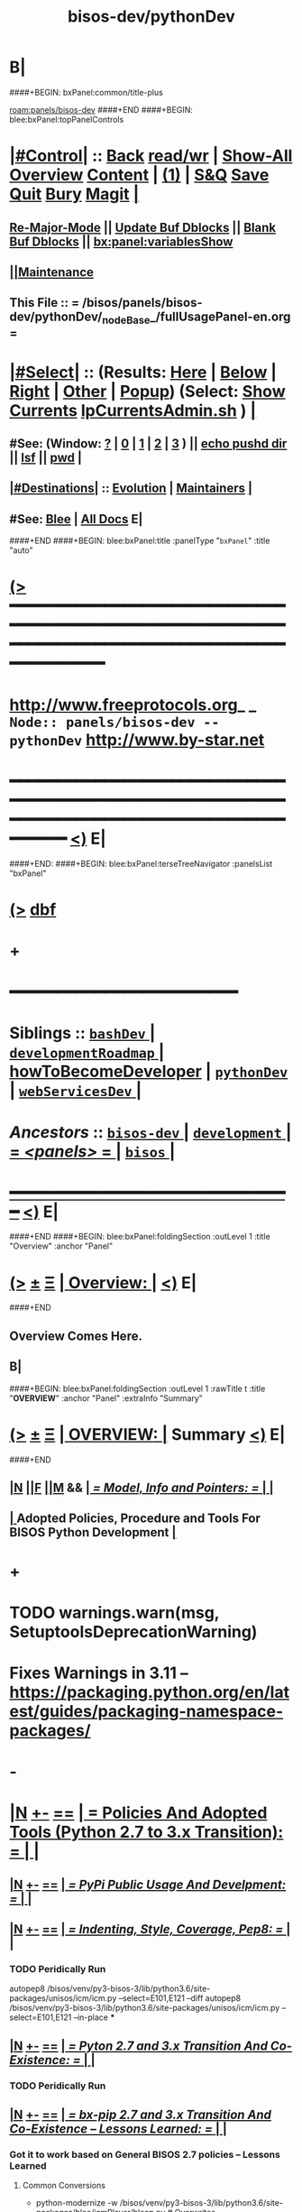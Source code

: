 * B|
####+BEGIN: bxPanel:common/title-plus
#+title: bisos-dev/pythonDev
#+roam_tags: branch
#+roam_key: panels/bisos-dev/pythonDev
[[roam:panels/bisos-dev]]
####+END
####+BEGIN: blee:bxPanel:topPanelControls
*  [[elisp:(org-cycle)][|#Control|]] :: [[elisp:(blee:bnsm:menu-back)][Back]] [[elisp:(toggle-read-only)][read/wr]] | [[elisp:(show-all)][Show-All]]  [[elisp:(org-shifttab)][Overview]]  [[elisp:(progn (org-shifttab) (org-content))][Content]] | [[elisp:(delete-other-windows)][(1)]] | [[elisp:(progn (save-buffer) (kill-buffer))][S&Q]] [[elisp:(save-buffer)][Save]] [[elisp:(kill-buffer)][Quit]] [[elisp:(bury-buffer)][Bury]]  [[elisp:(magit)][Magit]]  [[elisp:(org-cycle)][| ]]
**  [[elisp:(blee:buf:re-major-mode)][Re-Major-Mode]] ||  [[elisp:(org-dblock-update-buffer-bx)][Update Buf Dblocks]] || [[elisp:(org-dblock-bx-blank-buffer)][Blank Buf Dblocks]] || [[elisp:(bx:panel:variablesShow)][bx:panel:variablesShow]]
**  [[elisp:(blee:menu-sel:comeega:maintenance:popupMenu)][||Maintenance]] 
**  This File :: *= /bisos/panels/bisos-dev/pythonDev/_nodeBase_/fullUsagePanel-en.org =* 
*  [[elisp:(org-cycle)][|#Select|]]  :: (Results: [[elisp:(blee:bnsm:results-here)][Here]] | [[elisp:(blee:bnsm:results-split-below)][Below]] | [[elisp:(blee:bnsm:results-split-right)][Right]] | [[elisp:(blee:bnsm:results-other)][Other]] | [[elisp:(blee:bnsm:results-popup)][Popup]]) (Select:  [[elisp:(lsip-local-run-command "lpCurrentsAdmin.sh -i currentsGetThenShow")][Show Currents]]  [[elisp:(lsip-local-run-command "lpCurrentsAdmin.sh")][lpCurrentsAdmin.sh]] ) [[elisp:(org-cycle)][| ]]
**  #See:  (Window: [[elisp:(blee:bnsm:results-window-show)][?]] | [[elisp:(blee:bnsm:results-window-set 0)][0]] | [[elisp:(blee:bnsm:results-window-set 1)][1]] | [[elisp:(blee:bnsm:results-window-set 2)][2]] | [[elisp:(blee:bnsm:results-window-set 3)][3]] ) || [[elisp:(lsip-local-run-command-here "echo pushd dest")][echo pushd dir]] || [[elisp:(lsip-local-run-command-here "lsf")][lsf]] || [[elisp:(lsip-local-run-command-here "pwd")][pwd]] |
**  [[elisp:(org-cycle)][|#Destinations|]] :: [[Evolution]] | [[Maintainers]]  [[elisp:(org-cycle)][| ]]
**  #See:  [[elisp:(bx:bnsm:top:panel-blee)][Blee]] | [[elisp:(bx:bnsm:top:panel-listOfDocs)][All Docs]]  E|
####+END
####+BEGIN: blee:bxPanel:title :panelType "=bxPanel=" :title "auto"
* [[elisp:(show-all)][(>]] ━━━━━━━━━━━━━━━━━━━━━━━━━━━━━━━━━━━━━━━━━━━━━━━━━━━━━━━━━━━━━━━━━━━━━━━━━━━━━━━━━━━━━━━━━━━━━━━━━ 
*   [[img-link:file:/bisos/blee/env/images/fpfByStarElipseTop-50.png][http://www.freeprotocols.org]]_ _   ~Node:: panels/bisos-dev -- pythonDev~   [[img-link:file:/bisos/blee/env/images/fpfByStarElipseBottom-50.png][http://www.by-star.net]]
* ━━━━━━━━━━━━━━━━━━━━━━━━━━━━━━━━━━━━━━━━━━━━━━━━━━━━━━━━━━━━━━━━━━━━━━━━━━━━━━━━━━━━━━━━━━━━━  [[elisp:(org-shifttab)][<)]] E|
####+END:
####+BEGIN: blee:bxPanel:terseTreeNavigator :panelsList "bxPanel"
* [[elisp:(show-all)][(>]] [[elisp:(describe-function 'org-dblock-write:blee:bxPanel:terseTreeNavigator)][dbf]]
* +
*                                        *━━━━━━━━━━━━━━━━━━━━━━━━*
*   *Siblings*   :: [[elisp:(blee:bnsm:panel-goto "/bisos/panels/development/bisos-dev/bashDev/_nodeBase_")][ =bashDev= ]] *|* [[elisp:(blee:bnsm:panel-goto "/bisos/panels/development/bisos-dev/developmentRoadmap/_nodeBase_")][ =developmentRoadmap= ]] *|* [[elisp:(blee:bnsm:panel-goto "/bisos/panels/development/bisos-dev/howToBecomeDeveloper")][howToBecomeDeveloper]] *|* [[elisp:(blee:bnsm:panel-goto "/bisos/panels/development/bisos-dev/pythonDev/_nodeBase_")][ =pythonDev= ]] *|* [[elisp:(blee:bnsm:panel-goto "/bisos/panels/development/bisos-dev/webServicesDev/_nodeBase_")][ =webServicesDev= ]] *|*
*   /Ancestors/  :: [[elisp:(blee:bnsm:panel-goto "//bisos/panels/development/bisos-dev/_nodeBase_")][ =bisos-dev= ]] *|* [[elisp:(blee:bnsm:panel-goto "//bisos/panels/development/_nodeBase_")][ =development= ]] *|* [[elisp:(blee:bnsm:panel-goto "//bisos/panels/_nodeBase_")][ = /<panels>/ = ]] *|* [[elisp:(dired "//bisos")][ ~bisos~ ]] *|*
*                                   _━━━━━━━━━━━━━━━━━━━━━━━━━━━━━━_                          [[elisp:(org-shifttab)][<)]] E|
####+END
####+BEGIN: blee:bxPanel:foldingSection :outLevel 1 :title "Overview" :anchor "Panel"
* [[elisp:(show-all)][(>]]  _[[elisp:(blee:menu-sel:outline:popupMenu)][±]]_  _[[elisp:(blee:menu-sel:navigation:popupMenu)][Ξ]]_       [[elisp:(org-cycle)][| *Overview:* |]] <<Panel>>   [[elisp:(org-shifttab)][<)]] E|
####+END
** 
** Overview Comes Here.
** B|
####+BEGIN: blee:bxPanel:foldingSection :outLevel 1 :rawTitle t :title "*OVERVIEW*" :anchor "Panel" :extraInfo "Summary"
* [[elisp:(show-all)][(>]]  _[[elisp:(blee:menu-sel:outline:popupMenu)][±]]_  _[[elisp:(blee:menu-sel:navigation:popupMenu)][Ξ]]_     [[elisp:(org-cycle)][| *OVERVIEW*: |]] <<Panel>> Summary  [[elisp:(org-shifttab)][<)]] E|
####+END
** 
** [[elisp:(blee:ppmm:org-mode-toggle)][|N]] [[elisp:(blee:menu-sel:outline:popupMenu)][||F]] [[elisp:(blee:menu-sel:navigation:popupMenu)][||M]] &&     [[elisp:(org-cycle)][| /= Model, Info and Pointers: =/ | ]]  |
**  [[elisp:(org-cycle)][| ]]  Adopted Policies, Procedure and Tools For BISOS Python Development [[elisp:(org-cycle)][| ]]
** 
* +
* TODO warnings.warn(msg, SetuptoolsDeprecationWarning)
SCHEDULED: <2024-02-23 Fri>
* Fixes Warnings in 3.11 -- https://packaging.python.org/en/latest/guides/packaging-namespace-packages/
SCHEDULED: <2024-02-23 Fri>
* -
* [[elisp:(blee:ppmm:org-mode-toggle)][|N]] [[elisp:(blee:menu-sel:outline:popupMenu)][+-]] [[elisp:(blee:menu-sel:navigation:popupMenu)][==]]     [[elisp:(org-cycle)][| *= Policies And Adopted Tools (Python 2.7 to 3.x Transition): =* | ]]  |
** 
** [[elisp:(blee:ppmm:org-mode-toggle)][|N]] [[elisp:(blee:menu-sel:outline:popupMenu)][+-]] [[elisp:(blee:menu-sel:navigation:popupMenu)][==]]     [[elisp:(org-cycle)][| /= PyPi Public Usage And Develpment: =/ | ]]  |
*** 
** [[elisp:(blee:ppmm:org-mode-toggle)][|N]] [[elisp:(blee:menu-sel:outline:popupMenu)][+-]] [[elisp:(blee:menu-sel:navigation:popupMenu)][==]]     [[elisp:(org-cycle)][| /= Indenting, Style, Coverage, Pep8: =/ | ]]  |
*** 
*** TODO Peridically Run 
    autopep8 /bisos/venv/py3-bisos-3/lib/python3.6/site-packages/unisos/icm/icm.py --select=E101,E121 --diff
    autopep8 /bisos/venv/py3-bisos-3/lib/python3.6/site-packages/unisos/icm/icm.py --select=E101,E121 --in-place
***
** [[elisp:(blee:ppmm:org-mode-toggle)][|N]] [[elisp:(blee:menu-sel:outline:popupMenu)][+-]] [[elisp:(blee:menu-sel:navigation:popupMenu)][==]]     [[elisp:(org-cycle)][| /= Pyton 2.7 and 3.x Transition And Co-Existence: =/ | ]]  |
*** 
*** TODO Peridically Run 
*** 
** [[elisp:(blee:ppmm:org-mode-toggle)][|N]] [[elisp:(blee:menu-sel:outline:popupMenu)][+-]] [[elisp:(blee:menu-sel:navigation:popupMenu)][==]]     [[elisp:(org-cycle)][| /= bx-pip 2.7 and 3.x Transition And Co-Existence -- Lessons Learned: =/ | ]]  |
*** 
*** Got it to work based on General BISOS 2.7 policies -- Lessons Learned
**** Common Conversions
    - python-modernize -w /bisos/venv/py3-bisos-3/lib/python3.6/site-packages/blee/icmPlayer/bleep.py  # Overwrites
    - Fix import __Futures__ by moving up the lines
    - Fix bad indents with """describe stuff""" Perhaps bug and damage
**** Specific Conversions
    - inspect.current(extraArg) in ucf
    - Unknown Failure FUNC_argsLength
def FUNC_argsLength(fn, *v, **k):
    # PY2.7  #NOTYET IMPORTANT
    if not fn:
        return
    - ucf.py #frame = inspect.currentframe(frameNu)  PY2.7
    - icm.py if self.stdout: OUT_write(self.stdout.decode("utf-8"))     # PY2.7     
    - icm.py:        #outcome.stdout, outcome.stderr = process.communicate(input=format(stdin.encode())) PY2.7
    - icm.py:    outcome.stdout, outcome.stderr = process.communicate(input=stdin.encode())

   

     

*** TODO Freeze the results and take home
*** 
*** 
* 
* [[elisp:(blee:ppmm:org-mode-toggle)][|N]] [[elisp:(blee:menu-sel:outline:popupMenu)][+-]] [[elisp:(blee:menu-sel:navigation:popupMenu)][==]]     [[elisp:(org-cycle)][| *= Automated Github Repos Reports Creation Tools: =* | ]]  |
** 
** file:/bisos/git/bxRepos/unisos-pip/githubApi
** 
** pip install unisos.githubApi  || githubApiAccess.py || githubApiReports.py  -i listOrgsOfUsers https://api.github.com/users/mohsenBanan/orgs
** 
* 
* [[elisp:(blee:ppmm:org-mode-toggle)][|N]] [[elisp:(blee:menu-sel:outline:popupMenu)][+-]] [[elisp:(blee:menu-sel:navigation:popupMenu)][==]]     [[elisp:(org-cycle)][| *= UNISOS Python Modules: =* | ]]  |
** 
** [[elisp:(blee:ppmm:org-mode-toggle)][|N]] [[elisp:(blee:menu-sel:outline:popupMenu)][+-]] [[elisp:(blee:menu-sel:navigation:popupMenu)][==]]     [[elisp:(org-cycle)][| /= unisos-pip: =/ | ]]  Git Organization For All unisos pip modules  |
***  file:/bisos/git/bxRepos/unisos-pip
** 
** [[elisp:(blee:ppmm:org-mode-toggle)][|N]] [[elisp:(blee:menu-sel:outline:popupMenu)][+-]] [[elisp:(blee:menu-sel:navigation:popupMenu)][==]]     [[elisp:(org-cycle)][| /= unisos-pip/base: =/ | ]]  Git Base Repo Of unisos-pip  |
***  file:/bisos/git/bxRepos/unisos-pip/base
** 
** [[elisp:(blee:ppmm:org-mode-toggle)][|N]] [[elisp:(blee:menu-sel:outline:popupMenu)][+-]] [[elisp:(blee:menu-sel:navigation:popupMenu)][==]]     [[elisp:(org-cycle)][| /= unisos.namespace: =/ | ]] Pip name space for unisos  |
***  file:/bisos/git/bxRepos/unisos-pip/namespace
** 
* 
* [[elisp:(blee:ppmm:org-mode-toggle)][|N]] [[elisp:(blee:menu-sel:outline:popupMenu)][+-]] [[elisp:(blee:menu-sel:navigation:popupMenu)][==]]     [[elisp:(org-cycle)][| *= BISOS Python Modules: =* | ]]  |
** 
** [[elisp:(blee:ppmm:org-mode-toggle)][|N]] [[elisp:(blee:menu-sel:outline:popupMenu)][+-]] [[elisp:(blee:menu-sel:navigation:popupMenu)][==]]     [[elisp:(org-cycle)][| /= bisos-pip: =/ | ]]  Git Organization For All bisos pip modules  |
***  file:/bisos/git/bxRepos/bisos-pip
** 
** [[elisp:(blee:ppmm:org-mode-toggle)][|N]] [[elisp:(blee:menu-sel:outline:popupMenu)][+-]] [[elisp:(blee:menu-sel:navigation:popupMenu)][==]]     [[elisp:(org-cycle)][| /= bisos-pip/base: =/ | ]]  Git Base Repo Of bisos-pip  |
***  file:/bisos/git/bxRepos/bisos-pip/base
** 
** [[elisp:(blee:ppmm:org-mode-toggle)][|N]] [[elisp:(blee:menu-sel:outline:popupMenu)][+-]] [[elisp:(blee:menu-sel:navigation:popupMenu)][==]]     [[elisp:(org-cycle)][| /= bisos.namespace: =/ | ]] Pip namespace for bisos  |
***  file:/bisos/git/bxRepos/bisos-pip/namespace
** 
** [[elisp:(blee:ppmm:org-mode-toggle)][|N]] [[elisp:(blee:menu-sel:outline:popupMenu)][+-]] [[elisp:(blee:menu-sel:navigation:popupMenu)][==]]     [[elisp:(org-cycle)][| /= bisos.platform -- Manages Parameters That Control bx-bases, bootstrap: =/ | ]] [[elisp:(lsip-local-run-command "bx-platformInfoManage.py")][bx-platformInfoManage.py]]  |
*** 
*** Description               :: Manages (Sets and Gets) FileParams That Control Instalation Of BISOS On A Platform
*** 
*** Information (ParsGet)     :: [[elisp:(lsip-local-run-command "bx-platformInfoManage.py -i pkgInfoParsGet")][bx-platformInfoManage.py -i pkgInfoParsGet]]
*** 
*** Configuration (ParsSet)   :: [[elisp:(lsip-local-run-command "bx-platformInfoManage.py")][bx-platformInfoManage.py]]  ---  -i bx-platformInfoManage.py
*** 
*** Dependencies              :: bisos.icm
*** Buttresses                :: bisos.bx-bases  bisos.bootstrap
*** 
*** Development Base          :: [[file:/bisos/git/bxRepos/bisos-pip/platform/dev]]
*** 
** 
** [[elisp:(blee:ppmm:org-mode-toggle)][|N]] [[elisp:(blee:menu-sel:outline:popupMenu)][+-]] [[elisp:(blee:menu-sel:navigation:popupMenu)][==]]     [[elisp:(org-cycle)][| /= bisos.bx-bases -- Creates Directories: =/ | ]]   |
*** 
*** Description               :: Manages (Sets and Gets) FileParams That Control Instalation Of BISOS On A Platform
*** 
*** Cmnd -- Create Bases                  :: [[elisp:(lsip-local-run-command "bx-bases")][bx-bases]]  [[elisp:(blee:ppmm:org-mode-toggle)][|N]] [[elisp:(blee:menu-sel:outline:popupMenu)][+-]] [[elisp:(blee:menu-sel:navigation:popupMenu)][==]]  |
****  [[elisp:(lsip-local-run-command "bx-bases")][bx-bases]]  --  Params: baseDir pbdName  Actions: pbdUpdate, pbdVerify 
                 --  Can use bisos.platform and based on pkgInfoParsGet
**** 
*** Cmnd -- Install pip packages in venv  :: [[elisp:(lsip-local-run-command "bx-pip")][bx-pip]]  [[elisp:(blee:ppmm:org-mode-toggle)][|N]] [[elisp:(blee:menu-sel:outline:popupMenu)][+-]] [[elisp:(blee:menu-sel:navigation:popupMenu)][==]]  |
****   [[elisp:(lsip-local-run-command "bx-pip")][bx-pip]]    --  Params: venv sliceName  Actions: install (with pip params)
                  --  Manages contents of venvs  -- sliceName is similar to requirements.txt
**** 
*** Cmnd -- Perhaps defunct               :: [[elisp:(lsip-local-run-command "bx-gitMapBases")][bx-gitMapBases]]  [[elisp:(blee:ppmm:org-mode-toggle)][|N]] [[elisp:(blee:menu-sel:outline:popupMenu)][+-]] [[elisp:(blee:menu-sel:navigation:popupMenu)][==]]  |
*** Cmnd -- Similar to bx-bases           :: [[elisp:(lsip-local-run-command "bx-gitReposBases")][bx-gitReposBases]]  [[elisp:(blee:ppmm:org-mode-toggle)][|N]] [[elisp:(blee:menu-sel:outline:popupMenu)][+-]] [[elisp:(blee:menu-sel:navigation:popupMenu)][==]]  |
*** Cmnd -- Create Bases                  :: [[elisp:(lsip-local-run-command "bx-isoSrBases.py")][bx-isoSrBases.py]]  [[elisp:(blee:ppmm:org-mode-toggle)][|N]] [[elisp:(blee:menu-sel:outline:popupMenu)][+-]] [[elisp:(blee:menu-sel:navigation:popupMenu)][==]]  |
****  [[elisp:(lsip-local-run-command "bx-isoSrBases.py")][bx-isoSrBases.py]]    --  Params: bxoId sr  -- Actions: BaseDir
                            --  Manages sr baseDirs
**** 
*** 
*** Dependencies              :: bisos.icm
*** Buttresses                :: bisos.bootstrap
*** 
*** Development Base          :: file:/bisos/git/bxRepos/bisos-pip/bx-bases/dev
*** 
** 
####+BEGIN: blee:bxPanel:separator :outLevel 1
* /[[elisp:(beginning-of-buffer)][|^]] [[elisp:(blee:menu-sel:navigation:popupMenu)][==]] [[elisp:(delete-other-windows)][|1]]/
####+END
####+BEGIN: blee:bxPanel:evolution
* [[elisp:(show-all)][(>]] [[elisp:(describe-function 'org-dblock-write:blee:bxPanel:evolution)][dbf]]
*                                   _━━━━━━━━━━━━━━━━━━━━━━━━━━━━━━_
* [[elisp:(show-all)][|n]]  _[[elisp:(blee:menu-sel:outline:popupMenu)][±]]_  _[[elisp:(blee:menu-sel:navigation:popupMenu)][Ξ]]_     [[elisp:(org-cycle)][| *Maintenance:* | ]]  [[elisp:(blee:menu-sel:agenda:popupMenu)][||Agenda]]  <<Evolution>>  [[elisp:(org-shifttab)][<)]] E|
####+END
####+BEGIN: blee:bxPanel:foldingSection :outLevel 2 :title "Notes, Ideas, Tasks, Agenda" :anchor "Tasks"
** [[elisp:(show-all)][(>]]  _[[elisp:(blee:menu-sel:outline:popupMenu)][±]]_  _[[elisp:(blee:menu-sel:navigation:popupMenu)][Ξ]]_       [[elisp:(org-cycle)][| /Notes, Ideas, Tasks, Agenda:/ |]] <<Tasks>>   [[elisp:(org-shifttab)][<)]] E|
####+END
*** TODO Some Idea
####+BEGIN: blee:bxPanel:evolutionMaintainers
** [[elisp:(show-all)][(>]] [[elisp:(describe-function 'org-dblock-write:blee:bxPanel:evolutionMaintainers)][dbf]]
** [[elisp:(show-all)][|n]]  _[[elisp:(blee:menu-sel:outline:popupMenu)][±]]_  _[[elisp:(blee:menu-sel:navigation:popupMenu)][Ξ]]_       [[elisp:(org-cycle)][| /Bug Reports, Development Team:/ | ]]  <<Maintainers>>  
***  Problem Report                       ::   [[elisp:(find-file "")][Send debbug Email]]
***  Maintainers                          ::   [[bbdb:Mohsen.*Banan]]  :: http://mohsen.1.banan.byname.net  E|
####+END
* B|
####+BEGIN: blee:bxPanel:footerPanelControls
* [[elisp:(show-all)][(>]] ━━━━━━━━━━━━━━━━━━━━━━━━━━━━━━━━━━━━━━━━━━━━━━━━━━━━━━━━━━━━━━━━━━━━━━━━━━━━━━━━━━━━━━━━━━━━━━━━━ 
* /Footer Controls/ ::  [[elisp:(blee:bnsm:menu-back)][Back]]  [[elisp:(toggle-read-only)][toggle-read-only]]  [[elisp:(show-all)][Show-All]]  [[elisp:(org-shifttab)][Cycle Glob Vis]]  [[elisp:(delete-other-windows)][1 Win]]  [[elisp:(save-buffer)][Save]]   [[elisp:(kill-buffer)][Quit]]  [[elisp:(org-shifttab)][<)]] E|
####+END
####+BEGIN: blee:bxPanel:footerOrgParams
* [[elisp:(show-all)][(>]] [[elisp:(describe-function 'org-dblock-write:blee:bxPanel:footerOrgParams)][dbf]]
* [[elisp:(show-all)][|n]]  _[[elisp:(blee:menu-sel:outline:popupMenu)][±]]_  _[[elisp:(blee:menu-sel:navigation:popupMenu)][Ξ]]_     [[elisp:(org-cycle)][| *= Org-Mode Local Params: =* | ]]
#+STARTUP: overview
#+STARTUP: lognotestate
#+STARTUP: inlineimages
#+SEQ_TODO: TODO WAITING DELEGATED | DONE DEFERRED CANCELLED
#+TAGS: @desk(d) @home(h) @work(w) @withInternet(i) @road(r) call(c) errand(e)
#+CATEGORY: N:pythonDev
####+END
####+BEGIN: blee:bxPanel:footerEmacsParams :primMode "org-mode"
* [[elisp:(show-all)][(>]] [[elisp:(describe-function 'org-dblock-write:blee:bxPanel:footerEmacsParams)][dbf]]
* [[elisp:(show-all)][|n]]  _[[elisp:(blee:menu-sel:outline:popupMenu)][±]]_  _[[elisp:(blee:menu-sel:navigation:popupMenu)][Ξ]]_     [[elisp:(org-cycle)][| *= Emacs Local Params: =* | ]]
# Local Variables:
# eval: (setq-local ~selectedSubject "noSubject")
# eval: (setq-local ~primaryMajorMode 'org-mode)
# eval: (setq-local ~blee:panelUpdater nil)
# eval: (setq-local ~blee:dblockEnabler nil)
# eval: (setq-local ~blee:dblockController "interactive")
# eval: (img-link-overlays)
# eval: (set-fill-column 115)
# eval: (blee:fill-column-indicator/enable)
# eval: (bx:load-file:ifOneExists "./panelActions.el")
# End:

####+END
